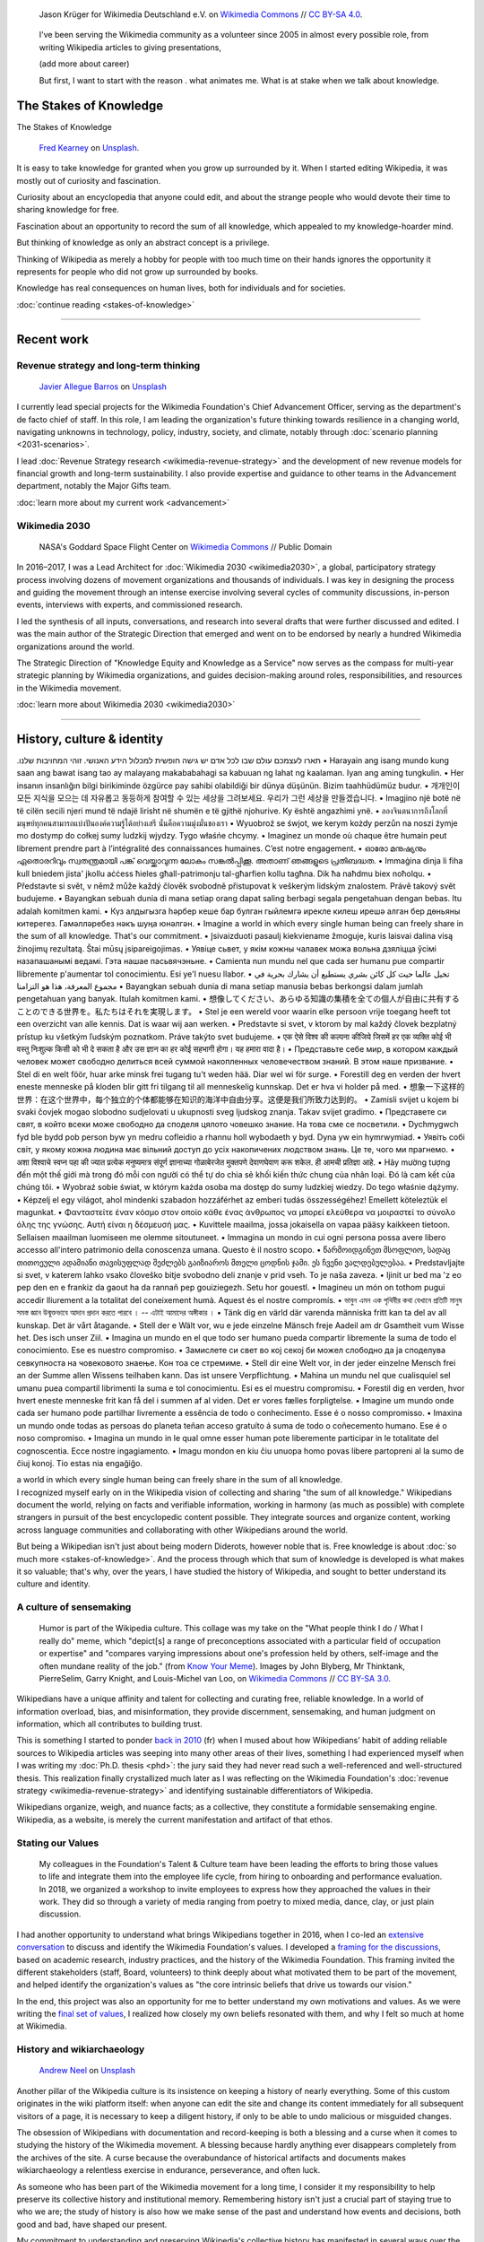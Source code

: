 .. title: Wikimedia
.. subtitle: Knowledge belongs to all of us.
.. slug: wikimedia
.. icon: fa-puzzle-piece
.. icon-alternative: fa-wikipedia-w
.. tag: needs-date-update
.. template: page_custom.tmpl
.. image: /images/Wikimedia_Summit_2019_-_Group_photo_4.jpg
.. image-alt: Group photo of Wikimedians at the 2019 Wikimedia Summit in Berlin


.. figure:: /images/Wikimedia_Summit_2019_-_Group_photo_4.jpg
   :figclass: lead-figure
   :alt: Group photo of Wikimedians at the 2019 Wikimedia Summit in Berlin

   Jason Krüger for Wikimedia Deutschland e.V. on `Wikimedia Commons <https://commons.wikimedia.org/wiki/File:Wikimedia_Summit_2019_-_Group_photo_4.jpg>`__ // `CC BY-SA 4.0 <https://creativecommons.org/licenses/by-sa/4.0/legalcode>`__.


.. highlights::

   I've been serving the Wikimedia community as a volunteer since 2005 in almost every possible role, from writing Wikipedia articles to giving presentations,


   (add more about career)

   But first, I want to start with the reason . what animates me. What is at stake when we talk about knowledge.


The Stakes of Knowledge
=======================

.. container:: stakes-header

   .. class:: stakes-header-text

      The Stakes of Knowledge

   .. figure:: /images/fred-kearney-enkfvvZkKv0-unsplash.jpg
      :alt: Photograph of a book burning
      :target: /articles/stakes-of-knowledge/

      `Fred Kearney <https://unsplash.com/@fredasem>`__ on `Unsplash <https://unsplash.com/photos/enkfvvZkKv0>`__.

.. container:: stakes-writeout

   It is easy to take knowledge for granted when you grow up surrounded by it. When I started editing Wikipedia, it was mostly out of curiosity and fascination.

   Curiosity about an encyclopedia that anyone could edit, and about the strange people who would devote their time to sharing knowledge for free.

   Fascination about an opportunity to record the sum of all knowledge, which appealed to my knowledge-hoarder mind.

   But thinking of knowledge as only an abstract concept is a privilege.

   Thinking of Wikipedia as merely a hobby for people with too much time on their hands ignores the opportunity it represents for people who did not grow up surrounded by books.

   Knowledge has real consequences on human lives, both for individuals and for societies.

   .. class:: continue-reading

      :doc:`continue reading <stakes-of-knowledge>`

----

Recent work
===========

Revenue strategy and long-term thinking
---------------------------------------

.. TODO: add group photo of department after all-hands. Using a placeholder in the meantime

.. figure:: /images/javier-allegue-barros-C7B-ExXpOIE-unsplash.jpg
   :alt: Photograph showing the silhouette of a signpost against a sunset
   :target: /wikimedia/advancement/

   `Javier Allegue Barros <https://unsplash.com/@soymeraki>`__ on `Unsplash <https://unsplash.com/photos/C7B-ExXpOIE>`__

I currently lead special projects for the Wikimedia Foundation's Chief Advancement Officer, serving as the department's de facto chief of staff. In this role, I am leading the organization's future thinking towards resilience in a changing world, navigating unknowns in technology, policy, industry, society, and climate, notably through :doc:`scenario planning <2031-scenarios>`.

I lead :doc:`Revenue Strategy research <wikimedia-revenue-strategy>` and the development of new revenue models for financial growth and long-term sustainability. I also provide expertise and guidance to other teams in the Advancement department, notably the Major Gifts team.

.. class:: continue-reading

   :doc:`learn more about my current work <advancement>`


Wikimedia 2030
--------------

.. figure:: /images/NASA_Earth_CO2-wikimedia2030.jpg
   :alt: Screenshot of a NASA video of a computer model showing how carbon dioxide in the atmosphere travels around the globe.
   :target: /wikimedia/wikimedia2030/

   NASA's Goddard Space Flight Center on `Wikimedia Commons <https://commons.wikimedia.org/wiki/File:A_Year_In_The_Life_Of_Earth%27s_CO2_11719-1920-MASTER.webm>`__ // Public Domain

In 2016–2017, I was a Lead Architect for :doc:`Wikimedia 2030 <wikimedia2030>`, a global, participatory strategy process involving dozens of movement organizations and thousands of individuals. I was key in designing the process and guiding the movement through an intense exercise involving several cycles of community discussions, in-person events, interviews with experts, and commissioned research.

I led the synthesis of all inputs, conversations, and research into several drafts that were further discussed and edited. I was the main author of the Strategic Direction that emerged and went on to be endorsed by nearly a hundred Wikimedia organizations around the world.

The Strategic Direction of "Knowledge Equity and Knowledge as a Service" now serves as the compass for multi-year strategic planning by Wikimedia organizations, and guides decision-making around roles, responsibilities, and resources in the Wikimedia movement.

.. class:: continue-reading

   :doc:`learn more about Wikimedia 2030 <wikimedia2030>`

----

History, culture & identity
===========================

.. container:: wikimedia-vision

   .תארו לעצמכם עולם שבו לכל אדם יש גישה חופשית למכלול הידע האנושי. זוהי המחויבות שלנו  •  Harayain ang isang mundo kung saan ang bawat isang tao ay malayang makababahagi sa kabuuan ng lahat ng kaalaman. Iyan ang aming tungkulin.  •  Her insanın insanlığın bilgi birikiminde özgürce pay sahibi olabildiği bir dünya düşünün. Bizim taahhüdümüz budur.  •  개개인이 모든 지식을 모으는 데 자유롭고 동등하게 참여할 수 있는 세상을 그려보세요. 우리가 그런 세상을 만들겠습니다.  •  Imagjino një botë në të cilën secili njeri mund të ndajë lirisht në shumën e të gjithë njohurive. Ky është angazhimi ynë.  •  ลองจินตนาการถึงโลกที่มนุษย์ทุกคนสามารถแบ่งปันองค์ความรู้ได้อย่างเสรี นั่นคือความมุ่งมั่นของเรา  •  Wyuobroź se śwjot, we kerym kożdy perzůn na noszi źymje mo dostymp do cołkej sumy ludzkij wjydzy. Tygo właśńe chcymy.  •  Imaginez un monde où chaque être humain peut librement prendre part à l’intégralité des connaissances humaines. C’est notre engagement.  •  ഓരോ മനുഷ്യനും ഏതൊരറിവും സ്വതന്ത്രമായി പങ്ക് വെയ്ക്കാവുന്ന ലോകം സങ്കൽപ്പിക്കൂ. അതാണ് ഞങ്ങളുടെ പ്രതിബദ്ധത.  •  Immaġina dinja li fiha kull bniedem jista' jkollu aċċess ħieles għall-patrimonju tal-għarfien kollu tagħna. Dik ħa naħdmu biex noħolqu.  •  Představte si svět, v němž může každý člověk svobodně přistupovat k veškerým lidským znalostem. Právě takový svět budujeme.  •  Bayangkan sebuah dunia di mana setiap orang dapat saling berbagi segala pengetahuan dengan bebas. Itu adalah komitmen kami.  •  Күз алдыгызга һәрбер кеше бар булган гыйлемгә ирекле килеш ирешә алган бер дөньяны китерегез. Гамәлләребез нәкъ шуңа юнәлгән.  •  Imagine a world in which every single human being can freely share in the sum of all knowledge. That's our commitment.  •  Įsivaizduoti pasaulį kiekviename žmoguje, kuris laisvai dalina visą žinojimų rezultatą. Štai mūsų įsipareigojimas.  •  Уявіце сьвет, у якім кожны чалавек можа вольна дзяліцца ўсімі назапашанымі ведамі. Гэта нашае пасьвячэньне.  • Camienta nun mundu nel que cada ser humanu pue compartir llibremente p'aumentar tol conocimientu. Esi ye'l nuesu llabor.  •  تخيل عالما حيث كل كائن بشري يستطيع أن يشارك بحرية في مجموع المعرفة، هذا هو التزامنا  • Bayangkan sebuah dunia di mana setiap manusia bebas berkongsi dalam jumlah pengetahuan yang banyak. Itulah komitmen kami.  •  想像してください、あらゆる知識の集積を全ての個人が自由に共有することのできる世界を。私たちはそれを実現します。  •  Stel je een wereld voor waarin elke persoon vrije toegang heeft tot een overzicht van alle kennis. Dat is waar wij aan werken.  •  Predstavte si svet, v ktorom by mal každý človek bezplatný prístup ku všetkým ľudským poznatkom. Práve takýto svet budujeme.  •  एक ऐसे विश्व की कल्पना कीजिये जिसमें हर एक व्यक्ति कोई भी वस्तु निःशुल्क किसी को भी दे सकता है और उस ज्ञान का हर कोई सहभागी होगा। यह हमारा वादा है।  •  Представьте себе мир, в котором каждый человек может свободно делиться всей суммой накопленных человечеством знаний. В этом наше призвание.  •  Stel di en welt föör, huar arke minsk frei tugang tu't weden hää. Diar wel wi för surge.  •  Forestill deg en verden der hvert eneste menneske på kloden blir gitt fri tilgang til all menneskelig kunnskap. Det er hva vi holder på med.  •  想象一下这样的世界：在这个世界中，每个独立的个体都能够在知识的海洋中自由分享。这便是我们所致力达到的。  •  Zamisli svijet u kojem bi svaki čovjek mogao slobodno sudjelovati u ukupnosti sveg ljudskog znanja. Takav svijet gradimo.  •  Представете си свят, в който всеки може свободно да споделя цялото човешко знание. На това сме се посветили.  •  Dychmygwch fyd ble bydd pob person byw yn medru cofleidio a rhannu holl wybodaeth y byd. Dyna yw ein hymrwymiad.  •  Уявіть собі світ, у якому кожна людина має вільний доступ до усіх накопичених людством знань. Це те, чого ми прагнемо.  •  अशा विश्वाचे स्वप्न पहा की ज्यात प्रत्येक मनुष्यमात्र संपूर्ण ज्ञानाच्या गोळाबेरजेत मुक्तपणे देवाणघेवाण करू शकेल. ही आमची प्रतिज्ञा आहे.  •  Hãy mường tượng đến một thế giới mà trong đó mỗi con người có thể tự do chia sẻ khối kiến thức chung của nhân loại. Đó là cam kết của chúng tôi.  •  Wyobraź sobie świat, w którym każda osoba ma dostęp do sumy ludzkiej wiedzy. Do tego właśnie dążymy.  •    Képzelj el egy világot, ahol mindenki szabadon hozzáférhet az emberi tudás összességéhez! Emellett köteleztük el magunkat.  •  Φανταστείτε έναν κόσμο στον οποίο κάθε ένας άνθρωπος να μπορεί ελεύθερα να μοιραστεί το σύνολο όλης της γνώσης. Αυτή είναι η δέσμευσή μας.  •  Kuvittele maailma, jossa jokaisella on vapaa pääsy kaikkeen tietoon. Sellaisen maailman luomiseen me olemme sitoutuneet.  •  Immagina un mondo in cui ogni persona possa avere libero accesso all'intero patrimonio della conoscenza umana. Questo è il nostro scopo.  •  წარმოიდგინეთ მსოფლიო, სადაც თითოეული ადამიანი თავისუფლად შეძლებს გაიზიაროს მთელი ცოდნის ჯამი. ეს ჩვენი ვალდებულებაა.  •  Predstavljajte si svet, v katerem lahko vsako človeško bitje svobodno deli znanje v prid vseh. To je naša zaveza.  •  Ijinit ur bed ma 'z eo pep den en e frankiz da gaout ha da rannañ pep gouiziegezh. Setu hor gouestl.  •  Imagineu un món on tothom pugui accedir lliurement a la totalitat del coneixement humà. Aquest és el nostre compromís.  •  ভাবুন এমন এক পৃথিবীর কথা যেখানে প্রতিটি মানুষ সমস্ত জ্ঞান উন্মুক্তভাবে আদান প্রদান করতে পারবে । -- এটাই আমাদের অঙ্গীকার ।  •  Tänk dig en värld där varenda människa fritt kan ta del av all kunskap. Det är vårt åtagande.  •  Stell der e Wält vor, wu e jede einzelne Mänsch freje Aadeil am dr Gsamtheit vum Wisse het. Des isch unser Ziil.  •  Imagina un mundo en el que todo ser humano pueda compartir libremente la suma de todo el conocimiento. Ese es nuestro compromiso.  •  Замислете си свет во кој секој би можел слободно да ја споделува севкупноста на човековото знаење. Кон тоа се стремиме.  •  Stell dir eine Welt vor, in der jeder einzelne Mensch frei an der Summe allen Wissens teilhaben kann. Das ist unsere Verpflichtung.  •  Mahina un mundu nel que cualisquiel sel umanu puea compartil librimenti la suma e tol conocimientu. Esi es el muestru compromisu.  •  Forestil dig en verden, hvor hvert eneste menneske frit kan få del i summen af ​​al viden. Det er vores fælles forpligtelse.  •  Imagine um mundo onde cada ser humano pode partilhar livremente a essência de todo o conhecimento. Esse é o nosso compromisso.  •  Imaxina un mundo onde todas as persoas do planeta teñan acceso gratuíto á suma de todo o coñecemento humano. Ese é o noso compromiso.  •  Imagina un mundo in le qual omne esser human pote liberemente participar in le totalitate del cognoscentia. Ecce nostre ingagiamento.  •  Imagu mondon en kiu ĉiu unuopa homo povas libere partopreni al la sumo de ĉiuj konoj. Tio estas nia engaĝiĝo.

   a world in which every single human being can freely share in the sum of all knowledge.

.. container:: identity-intro

   I recognized myself early on in the Wikipedia vision of collecting and sharing "the sum of all knowledge." Wikipedians document the world, relying on facts and verifiable information, working in harmony (as much as possible) with complete strangers in pursuit of the best encyclopedic content possible. They integrate sources and organize content, working across language communities and collaborating with other Wikipedians around the world.

   But being a Wikipedian isn't just about being modern Diderots, however noble that is. Free knowledge is about :doc:`so much more <stakes-of-knowledge>`. And the process through which that sum of knowledge is developed is what makes it so valuable; that's why, over the years, I have studied the history of Wikipedia, and sought to better understand its culture and identity.

A culture of sensemaking
------------------------

.. figure:: /images/2012-02-14_Wikipedian_meme.png

   Humor is part of the Wikipedia culture. This collage was my take on the "What people think I do / What I really do" meme, which "depict[s] a range of preconceptions associated with a particular field of occupation or expertise" and "compares varying impressions about one's profession held by others, self-image and the often mundane reality of the job." (from `Know Your Meme <https://knowyourmeme.com/memes/what-people-think-i-do-what-i-really-do>`__). Images by John Blyberg, Mr Thinktank, PierreSelim, Garry Knight, and Louis-Michel van Loo, on `Wikimedia Commons <https://commons.wikimedia.org/wiki/File:Wikipedian.png>`__ // `CC BY-SA 3.0 <https://creativecommons.org/licenses/by-sa/3.0/legalcode>`__.

Wikipedians have a unique affinity and talent for collecting and curating free, reliable knowledge. In a world of information overload, bias, and misinformation, they provide discernment, sensemaking, and human judgment on information, which all contributes to building trust.

This is something I started to ponder `back in 2010 </fr/articles/reference-necessaire/>`__ (fr) when I mused about how Wikipedians' habit of adding reliable sources to Wikipedia articles was seeping into many other areas of their lives, something I had experienced myself when I was writing my :doc:`Ph.D. thesis <phd>`: the jury said they had never read such a well-referenced and well-structured thesis. This realization finally crystallized much later as I was reflecting on the Wikimedia Foundation's :doc:`revenue strategy <wikimedia-revenue-strategy>` and identifying sustainable differentiators of Wikipedia.

.. class:: emphasis

   Wikipedians organize, weigh, and nuance facts; as a collective, they constitute a formidable sensemaking engine. Wikipedia, as a website, is merely the current manifestation and artifact of that ethos.


Stating our Values
------------------

.. figure:: /images/2018-01-26_Values_All-hands_9688_v1.jpg

   My colleagues in the Foundation's Talent & Culture team have been leading the efforts to bring those values to life and integrate them into the employee life cycle, from hiring to onboarding and performance evaluation. In 2018, we organized a workshop to invite employees to express how they approached the values in their work. They did so through a variety of media ranging from poetry to mixed media, dance, clay, or just plain discussion.

I had another opportunity to understand what brings Wikipedians together in 2016, when I co-led an `extensive conversation <https://meta.wikimedia.org/wiki/Values/2016_discussion>`__ to discuss and identify the Wikimedia Foundation's values. I developed a `framing for the discussions <https://meta.wikimedia.org/wiki/Values/2016_discussion/Framing>`__, based on academic research, industry practices, and the history of the Wikimedia Foundation. This framing invited the different stakeholders (staff, Board, volunteers) to think deeply about what motivated them to be part of the movement, and helped identify the organization's values as "the core intrinsic beliefs that drive us towards our vision."

In the end, this project was also an opportunity for me to better understand my own motivations and values. As we were writing the `final set of values <https://wikimediafoundation.org/about/values/>`__, I realized how closely my own beliefs resonated with them, and why I felt so much at home at Wikimedia.


History and wikiarchaeology
---------------------------

.. figure:: /images/andrew-neel-1-29wyvvLJA-unsplash.jpg

   `Andrew Neel <https://unsplash.com/@andrewtneel>`__ on `Unsplash <https://unsplash.com/photos/1-29wyvvLJA>`__

Another pillar of the Wikipedia culture is its insistence on keeping a history of nearly everything. Some of this custom originates in the wiki platform itself: when anyone can edit the site and change its content immediately for all subsequent visitors of a page, it is necessary to keep a diligent history, if only to be able to undo malicious or misguided changes.

The obsession of Wikipedians with documentation and record-keeping is both a blessing and a curse when it comes to studying the history of the Wikimedia movement. A blessing because hardly anything ever disappears completely from the archives of the site. A curse because the overabundance of historical artifacts and documents makes wikiarchaeology a relentless exercise in endurance, perseverance, and often luck.

As someone who has been part of the Wikimedia movement for a long time, I consider it my responsibility to help preserve its collective history and institutional memory. Remembering history isn't just a crucial part of staying true to who we are; the study of history is also how we make sense of the past and understand how events and decisions, both good and bad, have shaped our present.

My commitment to understanding and preserving Wikipedia's collective history has manifested in several ways over the years. For example, in 2013, I produced an :doc:`interactive timeline <wikipedia-2013-timeline>` to serve as a retrospective of what had happened across the Wikimedia movement that year. In 2018, I led a workshop for the Wikimedia Foundation's :doc:`Advancement team <advancement>` to spark the transmission of knowledge. Old-timers shared stories and memories that they thought newcomers would find of interest, and newcomers asked old-timers questions from a fresh perspective.

In 2012, I gave a talk at Wikimania, the annual Wikipedia conference, entitled "Eleven years of Wikipedia, or the Wikimedia history crash course you can edit." The presentation consisted of a large chronological infographic through which I walked the audience. I also printed the graphic on a large poster and invited the participants to correct or expand its content throughout the conference, in true Wikipedia fashion.

.. figure:: /images/2012-06-25_Wikipedia-infographic.png

   Infographic developed for the talk "Eleven years of Wikipedia, or the Wikimedia history crash course you can edit."

.. raw:: html

   <figure id="wikimedia-history-wikimania-2012-video">
     <div class="embed"><iframe src="https://www.youtube-nocookie.com/embed/ZRA1sKIBB_g" frameborder="0" allow="accelerometer; autoplay; encrypted-media; gyroscope; picture-in-picture" allowfullscreen></iframe></div>

     <figcaption>Video of my talk "Eleven years of Wikipedia, or the Wikimedia history crash course you can edit" at Wikimania 2012 in Washington, D.C. // Video loaded from YouTube <a href="/privacy-policy" title="See Privacy policy" class="privacy-policy">🛡</a>.</figcaption>
   </figure>



"Who documents the documenters?"

such a unique and fascinating endeavor
defies
works in practice but not in theory

----

Product & Technology
====================

.. figure:: /images/Presse_Marinoni_8863_banner.jpg
   :alt: Close-up on the gears of Marinoni's printing machine

.. container:: product-tech-intro

   I dedicated my first few years at the Wikimedia Foundation to improving the technical platform that makes Wikipedia possible.

   As a Product Manager, I sought to understand the needs of Wikipedia contributors and translate them into product requirements that could be implemented by developers.

   As a technical writer, I translated techspeak into communications for multiple audiences on a wide spectrum of specialized technical expertise, ranging from technical reports to corporate communications to newsletters for casual Wikipedia contributors.

   As a Senior Analyst, I stepped in to lead time-sensitive initiatives and strategic research critical to the Foundation's product development efforts.

   These roles enabled me to bring together my skills as an engineer, writer, and researcher, to solve complex problems creatively, and to fulfill my need for interdisciplinary work that spans fields and social groups.

..

    "Guillaume understands many of Wikimedia's workflows deeply. ... he loves documenting, analyzing, breaking apart things and putting them back together in novel ways. He's awesome at information architecture, and at really thinking through all the options to solve a complex product problem."

    --- `Erik Möller <https://lists.wikimedia.org/pipermail/wikimediaannounce-l/2014-October/000993.html>`__, Deputy Director & VP of Product & Strategy (2014).

Product strategy
----------------

Prior to leading the Wikimedia 2030 strategy effort, I managed special projects for the Wikimedia Foundation's Deputy Director, and served as a strategic advisor to the organization and its leadership team.

In practice, this meant leading initiatives like the :doc:`File metadata cleanup drive <file-metadata-cleanup-drive>`. The high number of files missing machine-readable copyright information was blocking the wide release of MediaViewer, the plugin that opens images in full screen on Wikipedia pages. The plugin needed to be able to read the copyright information from the images to comply with license requirements. I created an automated dashboard to measure and identify the files with unreadable data, and organized community efforts to fix them. In three months, the cleanup drive had contributed to eliminating a third of the unreadable files across all wikis, fixing over 800,000 files.

.. figure:: /images/2014-09-11_MrMetadata-screenshot.png

   I coded an online tool in Python to query tens of millions of multimedia files across all Wikimedia sites and check that their copyright information was easily accessible by automated programs.

In this role, I also produced a research report on the `roles performed by Wikipedia contributors <https://meta.wikimedia.org/wiki/Research:Codex/Roles_of_contributors>`__, based on a literature review of over a hundred scientific publications. The report helped product managers and designers understand scholarly knowledge about Wikipedia and online communities in a language that spoke to them. In addition, I supported the VisualEditor team with quality assurance research to identify critical software bugs, and analyzed the most cited websites in Wikipedia references to improve automated citation formatting. Those efforts enabled the team to move forward with a wider release of the visual editor to Wikipedia contributors.

.. TODO: Ajouter image et note à propos de Systems Dynamics https://meta.wikimedia.org/wiki/User:Guillaume_(WMF)/Dynamics_of_Wikimedia_systems


Multimedia usability project
----------------------------

.. container:: figures

   .. figure:: /images/upwiz.png
      :figclass: framed-img


      As a Product Manager, I led the development of UploadWizard, a multi-file upload system  designed to make it easier for contributors to upload pictures to Wikipedia. It has now been used to upload over 20 million files.

   .. figure:: /images/2010-11-05_Licensing_tutorial_en.png
      :figclass: framed-img

      I worked with a graphic artist to develop an illustrated tutorial explaining the basics of copyright law and free licensing to new contributors.

.. TODO: :doc:`UploadWizard <uploadwizard>`

I first joined the Wikimedia Foundation's staff in October 2009 as a Product Manager for Multimedia Usability. The `Multimedia Usability Project <https://meta.wikimedia.org/wiki/Multimedia_usability_project_report>`__ was a special project to increase multimedia participation on Wikimedia sites, through an overhaul of the uploading process to Wikimedia Commons, the central media repository for all language editions of Wikipedia. The two-person team was funded by a $300,000 grant from the `Ford Foundation <https://www.fordfoundation.org/>`__.

Two main products were delivered as part of the project, both based on extensive user research: a new multi-file upload system for Wikimedia Commons, featuring a wizard-style interface; and an illustrated licensing tutorial, explaining the basics of copyright and free licenses in plain language. More features were added after the completion of the grant, notably to support campaigns and contests like Wiki Loves Monuments, a worldwide contest that was recognized by the  Guinness Book of Records as the largest photography competition.

As of February 2020, UploadWizard has been used to upload over 20 million files to Wikimedia Commons.


Technical writing
-----------------

.. container:: figures

   .. figure:: /images/2012-02-09_Open_advice_books_8098s.jpg

      I contributed a chapter on User Experience to the *Open Advice* book, a collection of essays, stories and lessons learned by members of the Free Software community.

   .. figure:: /images/2013-06-12_tech_news_en.png
      :figclass: framed-img

      Tech News, a weekly technical newsletter I created in 2013 for Wikipedia contributors, has now been running for seven years and has been instrumental in improving relationships between engineering staff and Wikipedia communities.

.. /images/2014-01-02_Technews_screen.png

Transparency is a guiding principle of the Wikimedia Foundation: it ensures that the organization is accountable about its activities to the general public and its donors, and that Wikipedia contributors have a say in changes that affect them on the site.

As Technical Communications Manager, I was responsible for assembling, editing, and publishing the monthly engineering reports covering technical activities for the whole organization. I was also the editor of the Wikimedia Tech Blog, writing and editing technical blog posts on a variety of topics from software updates to data center migrations.

.. JD: https://foundation.wikimedia.org/w/index.php?title=Job_openings/Technical_Communications_Manager&oldid=87984

.. later: :doc:`Technical writing <technical-communications-wikimedia>`

During that period, I authored :doc:`a few book chapters <writing>`. One detailed the architecture of MediaWiki, the software that powers Wikipedia, for inclusion in *The Architecture of Open Source Applications, volume 2*. Another one, on the topic of user experience, was included in *Open Advice*, a collection of essays, stories and lessons learned by members of the Free Software community.

In 2013, I started :doc:`Tech News <wikimedia-tech-news>`, a weekly technical newsletter for Wikipedia contributors. Written in intentionally simple language, its goal was to inform Wikipedians without specialized technical knowledge about software changes that might affect them. I worked with volunteers to translate the newsletter in about a dozen languages every week, and wrote a Lua script to distribute multilingual newsletters. The newsletter, now managed by the Community Liaisons team, has been running for seven years and has been instrumental in improving relationships between engineering staff and Wikipedia communities.

.. visual editor rollout: https://www.mediawiki.org/wiki/Help:VisualEditor/User_guide

----

Community Organizing
====================

.. figure:: /images/2007-08-05_Wikimania_2007_Commons_puzzle_piece.jpg
   :figclass: community-organizing-lead-image


   Holding the Commons with `Brianna <https://commons.wikimedia.org/wiki/User:Pfctdayelise>`__ and `Cary <https://commons.wikimedia.org/wiki/User:Bastique>`__ at Wikimania 2007 in Taipei, Taiwai. From `Wikimedia Commons <https://commons.wikimedia.org/wiki/File:Wikimania_2007_Commons_puzzle_piece.jpg>`__ // `CC BY-SA 3.0 <https://creativecommons.org/licenses/by-sa/3.0/legalcode>`__.

Wikimédia France
----------------

In 2006, I gave my first presentation about Wikipedia, :doc:`the first of many <speaking>`. I started becoming more involved in public outreach, workshops, and training. I also started volunteering for `Wikimédia France <https://meta.wikimedia.org/wiki/Wikim%C3%A9dia_France/en>`_, the local Wikimedia chapter, and a few months later I was elected to its Board. The chapter was small and had no paid staff, so Board members took on the work and responsibilities that would traditionally be in the purview of staff.

As a Board member, and later also Secretary, I focused on transparency, efficiency, and community organizing at the local level: I managed membership logistics, engaged donors, and streamlined the Board's decision making process. In addition to a Board member's usual responsibilities around governance, I also created an internal newsletter to keep members informed, and organized the chapter's activities into working groups to facilitate the involvement of volunteers.


Wikimedia Chapters conference 2009
----------------------------------

.. figure:: /images/2009-04-03_Wikimedia_conference_chapters_meeting_2009_9456.jpg

   `Elke Wetzig <https://commons.wikimedia.org/wiki/User:Elya>`__ on `Wikimedia Commons <https://commons.wikimedia.org/wiki/File:Wikimedia_conference_chapters_meeting_2009_9456.jpg>`__ // `CC BY-SA 3.0 <https://creativecommons.org/licenses/by-sa/3.0/legalcode>`__.

In 2009, I moved on to Community organizing at the global level, and organized one of the first annual meetings of national Wikimedia chapters, on behalf of Wikimedia Deutschland. Representatives from 23 countries and the Wikimedia Foundation attended the conference in Berlin. I developed the conference's program in advance with the participants, balancing competing interests and navigating movement politics. I also coordinated travel arrangements and subsidies between chapters, to ensure that all the groups were represented at the meeting.

The conference was a success, and went on to be replicated every year since. Now called the Wikimedia Summit, it has become one of the main venues for the Wikimedia movement to discuss governance, determine strategy, and share experiences.

----

Community Operations
====================

.. figure:: /images/hans-peter-gauster-3y1zF4hIPCg-unsplash.jpg
   :figclass: community-operations-lead-image

   `Hans-Peter Gauster <https://unsplash.com/@sloppyperfectionist>`__ on `Unsplash <https://unsplash.com/photos/3y1zF4hIPCg>`__

.. container:: community-operations-intro

   Among the many areas in which I volunteered for the Wikimedia movement over the years, I was particularly involved in Communications.

   I created and designed corporate documents and graphics, such as press kits and fundraising prospectuses, and provided visual identity advice.

   I also answered press requests from international news outlets about Wikipedia and its sister sites at a time when Wikipedia was not as well-respected and understood as it is today.

   I co-managed the Foundation's customer relationship system, and community of 300+ trusted volunteers answering questions and requests about Wikipedia.


Volunteer response team (OTRS)
------------------------------

.. figure:: /images/sharon-mccutcheon-tn57JI3CewI-unsplash.jpg

   `Sharon McCutcheon <https://unsplash.com/@sharonmccutcheon>`__ on `Unsplash <https://unsplash.com/photos/tn57JI3CewI>`__

In 2007, I joined the `Volunteer Response Team <https://en.wikipedia.org/wiki/Wikipedia:Volunteer_Response_Team>`_ who answers the emails sent to Wikipedia by the general public. This group is also referred to as "OTRS agents," after the name of the customer service software we use. OTRS volunteers respond to thousands of emails every year, while ensuring the confidentiality of the messages and protecting the privacy of the people who email us. Many emails are similar and can be answered using canned responses, but the rest are often related to complex questions or tricky conflicts, which involve research, lengthy back-and-forth, and sometimes mediation.

After a few months, I became a team leader ("OTRS administrator"), which gave me access to advanced tools to manage queues, volunteers, and canned responses. In that capacity, I vetted, recruited, and onboarded dozens of new volunteers to respond to email in many languages. I also improved processes so that agents could focus their time on responding to emails.


Crosswiki service work
----------------------

.. figure:: /images/erik-witsoe-mODxn7mOzms-unsplash.jpg

   `Erik Witsoe <https://unsplash.com/@ewitsoe>`__ from `Unsplash <https://unsplash.com/photos/mODxn7mOzms>`__

For a few years, I served as a member of the Wikimedia “`Stewards <https://meta.wikimedia.org/wiki/stewards>`__,” a handful of individuals entrusted with wide-ranging powers across the different language versions of Wikipedia and its sister sites.

Stewards have the sensitive ability to grant and remove rights on any of the hundreds of thousands of user accounts across wikis, as well complete access to the software interface on all wikis. Use of those powers is regulated through policy. Although most of a steward's work is routine, they occasionally intervene in case of emergencies, like rampant vandalism or a rogue administrator abusing their tools.

Serving as a steward and as part of the `Small Wiki Monitoring Team <https://meta.wikimedia.org/wiki/Small_Wiki_Monitoring_Team>`__ gave me an opportunity to work with contributors from a variety of languages and backgrounds over the years. I was left with a deep appreciation for their work, particularly in communities with few native speakers.

.. https://wikimania2007.wikimedia.org/wiki/File:Wikimania_2007_Presskit.pdf

----

Editing Wikipedia
=================

.. figure:: /images/2010-10-28_Guillaume_by_Steven_Walling.jpg
   :figclass: editing-wikipedia-lead-image

   `Steven Walling <https://en.wikipedia.org/wiki/User:Steven_Walling>`__ on `flickr <https://secure.flickr.com/photos/ragesoss/5140417338/>`__ //  `CC-BY-SA 2.0 <https://creativecommons.org/licenses/by-sa/2.0/legalcode>`__.


volunteer contributions: articles, photos, etc.

I made my first edit to the French-language Wikipedia in August 2005 to fix a spelling mistake.\ [#firstedit]_ My second edit was to fix a conjugation mistake.\ [#secondedit]_ My third edit was to fix spelling and punctuation mistakes.\ [#thirdedit]_ I guess you could say there was a pattern.

Since then, I have made over 50,000 edits across hundreds of Wikimedia wikis, and I have spent most of my professional career supporting the Wikimedia movement in various roles. I still occasionally made the odd edit when I come across something I can fix on a Wikipedia page.

.. container:: references

   .. [#firstedit] |firsteditlink|_. French-language Wikipedia.
   .. [#secondedit] |secondeditlink|_. French-language Wikipedia.
   .. [#thirdedit] |thirdeditlink|_. French-language Wikipedia.

.. |firsteditlink| replace:: First edit to *Sable bitumineux* on August 18, 2005
.. _firsteditlink: https://fr.wikipedia.org/w/index.php?title=Sable_bitumineux&diff=next&oldid=2983498
.. |secondeditlink| replace:: Second edit to *Sable bitumineux* on August 18, 2005
.. _secondeditlink: https://fr.wikipedia.org/w/index.php?title=Sable_bitumineux&diff=prev&oldid=3049780
.. |thirdeditlink| replace:: Edit to *Calculateur stochastique* on August 18, 2005
.. _thirdeditlink: https://fr.wikipedia.org/w/index.php?title=Calculateur_stochastique&diff=prev&oldid=3049833


First steps on the French-language Wikipedia
--------------------------------------------

Most of my early edits were to articles related to my studies and work, like adding content to the article about nanotechnology, adding a schematic to the one about atomic force microscopy, or translating the English-language article about the electrical double layer to French.

I quickly moved on to reverting damaging edits made by vandals, contributing to the *Oracle* (a convivial reference desk-like space), welcoming new users, and participating in community discussions—using a colorfully obnoxious signature.

administration, technique

, operating m:User:Seven-League Bot
https://meta.wikimedia.org/wiki/User:Seven-League_Bot


.. figure:: /images/Gustave_Dore_le_chat_botte.jpg
   :figwidth: 10em

   The avatar of the Seven-League Bot: Gustave Doré's 19th century engraving of *Le chat botté* (Puss in Boots). `Wikimedia Commons <https://commons.wikimedia.org/wiki/File:Gustave_Dore_le_chat_botte.jpg>`__ // Public domain.


Photography and Wikimedia Commons
---------------------------------

https://commons.wikimedia.org/wiki/User:guillom/gallery
covering events (French presidential election, G8 in Deauville, conventions)


.. Insérer galerie de photos

.. https://commons.wikimedia.org/wiki/User:Guillom/37th_G8_summit_in_Deauville
.. https://commons.wikimedia.org/wiki/File:Nicolas_Sarkozy_-_Meeting_in_Toulouse_for_the_2007_French_presidential_election_0327_2007-04-12.jpg
.. https://commons.wikimedia.org/wiki/File:Sarkozy%27s_meeting_in_Toulouse_for_the_2007_French_presidential_election_0226_2007-04-12_cropped.jpg
.. https://commons.wikimedia.org/wiki/User:Guillom/Politicians

accredited photographer for political rallies, events, and conventions

As a photographer, Guillaume Paumier has covered international scientific & popular culture conferences. He has photographed heads of state, Hollywood actors and other public figures. His work has been featured in books, magazines and on countless websites.

I like to take pictures during my travels, and I have also served as a photoreporter for Wikipedia and Wikimedia Commons. I have covered national events, international conferences and popular culture conventions. You may have seen some of my work in books, magazines, and on the web.


.. container:: gallery
   :name: wikimedia-photos

   .. image:: /images/CTS_Riviere_des_Pluies_et_flamboyants_02.jpg
      :alt: alt
      :name: cts1

   .. image:: /images/CTS_Riviere_des_Pluies_et_flamboyants_11.jpg
      :alt: alt
      :name: cts2

   .. image:: /images/PNIPAM_microsystem.jpg
      :alt: alt
      :name: pnipam1

   .. image:: /images/PNIPAM_microsystems_at_LAAS_CNRS_011_June_2008.jpg
      :alt: alt
      :name: pnipam2

   .. image:: /images/PNIPAM_microsystems_at_LAAS_CNRS_022_June_2008.jpg
      :alt: alt
      :name: pnipam3

Parking lot
===========

`sandbox <https://en.wikipedia.org/wiki/User:Guillaume_(WMF)/sandbox2>`__
`vediffs.js <https://en.wikipedia.org/wiki/User:Guillaume_(WMF)/vediffs.js>`__

`PM JD <https://foundation.wikimedia.org/w/index.php?title=Job_openings/Product_Manager_-_Multimedia_Usability&oldid=87954>`__


.. figure:: /images/2012-03-29_Wikimedia_Foundation_Office.jpg
   :alt: A photo of a plaque of the Wikimedia Foundation logo at their offices

